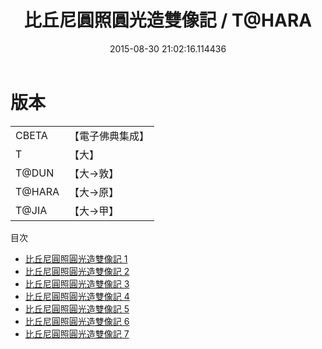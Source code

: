 #+TITLE: 比丘尼圓照圓光造雙像記 / T@HARA

#+DATE: 2015-08-30 21:02:16.114436
* 版本
 |     CBETA|【電子佛典集成】|
 |         T|【大】     |
 |     T@DUN|【大→敦】   |
 |    T@HARA|【大→原】   |
 |     T@JIA|【大→甲】   |
目次
 - [[file:KR6p0039_001.txt][比丘尼圓照圓光造雙像記 1]]
 - [[file:KR6p0039_002.txt][比丘尼圓照圓光造雙像記 2]]
 - [[file:KR6p0039_003.txt][比丘尼圓照圓光造雙像記 3]]
 - [[file:KR6p0039_004.txt][比丘尼圓照圓光造雙像記 4]]
 - [[file:KR6p0039_005.txt][比丘尼圓照圓光造雙像記 5]]
 - [[file:KR6p0039_006.txt][比丘尼圓照圓光造雙像記 6]]
 - [[file:KR6p0039_007.txt][比丘尼圓照圓光造雙像記 7]]

